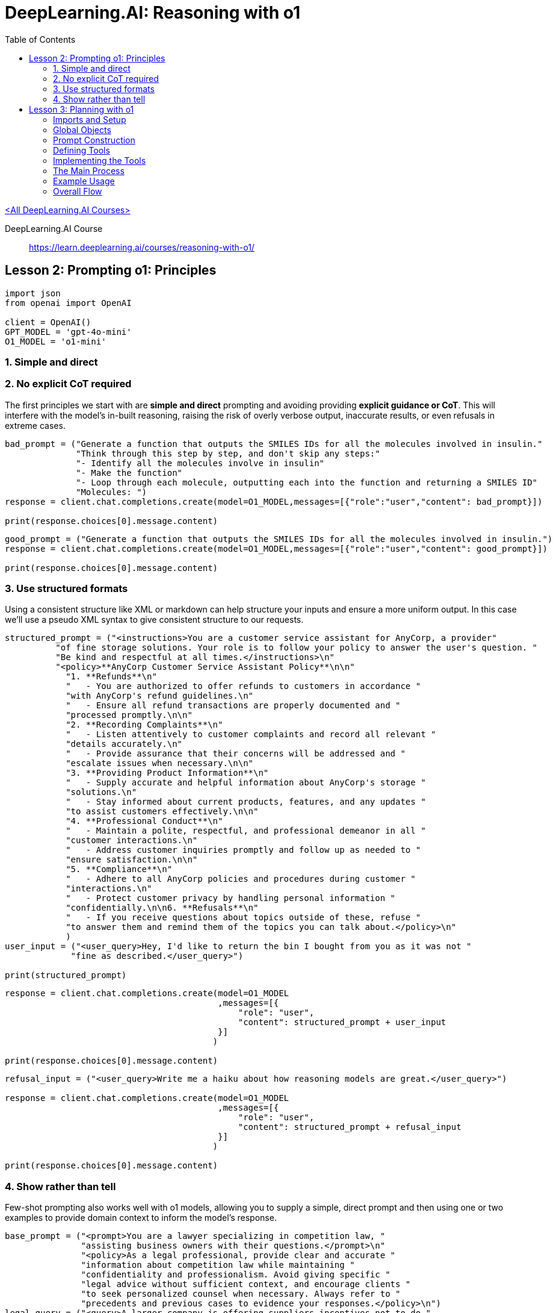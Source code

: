 = DeepLearning.AI: Reasoning with o1
:icons: font
:toc: right
:toclevels: 4
:source-highlighter: coderay

link:dl_ai.html[<All DeepLearning.AI Courses>]

====
DeepLearning.AI Course::
https://learn.deeplearning.ai/courses/reasoning-with-o1/
====


== Lesson 2: Prompting o1: Principles

```python
import json
from openai import OpenAI

client = OpenAI()
GPT_MODEL = 'gpt-4o-mini'
O1_MODEL = 'o1-mini'
```


=== 1. Simple and direct

=== 2. No explicit CoT required

The first principles we start with are *simple and direct* prompting and
avoiding providing *explicit guidance or CoT*. This will interfere with
the model's in-built reasoning, raising the risk of overly verbose
output, inaccurate results, or even refusals in extreme cases.

```python
bad_prompt = ("Generate a function that outputs the SMILES IDs for all the molecules involved in insulin."
              "Think through this step by step, and don't skip any steps:"
              "- Identify all the molecules involve in insulin"
              "- Make the function"
              "- Loop through each molecule, outputting each into the function and returning a SMILES ID"
              "Molecules: ")
response = client.chat.completions.create(model=O1_MODEL,messages=[{"role":"user","content": bad_prompt}])

print(response.choices[0].message.content)
```

```python
good_prompt = ("Generate a function that outputs the SMILES IDs for all the molecules involved in insulin.")
response = client.chat.completions.create(model=O1_MODEL,messages=[{"role":"user","content": good_prompt}])

print(response.choices[0].message.content)
```

=== 3. Use structured formats

Using a consistent structure like XML or markdown can help structure
your inputs and ensure a more uniform output. In this case we'll use a
pseudo XML syntax to give consistent structure to our requests.

```python
structured_prompt = ("<instructions>You are a customer service assistant for AnyCorp, a provider"
          "of fine storage solutions. Your role is to follow your policy to answer the user's question. "
          "Be kind and respectful at all times.</instructions>\n"
          "<policy>**AnyCorp Customer Service Assistant Policy**\n\n"
            "1. **Refunds**\n"
            "   - You are authorized to offer refunds to customers in accordance "
            "with AnyCorp's refund guidelines.\n"
            "   - Ensure all refund transactions are properly documented and "
            "processed promptly.\n\n"
            "2. **Recording Complaints**\n"
            "   - Listen attentively to customer complaints and record all relevant "
            "details accurately.\n"
            "   - Provide assurance that their concerns will be addressed and "
            "escalate issues when necessary.\n\n"
            "3. **Providing Product Information**\n"
            "   - Supply accurate and helpful information about AnyCorp's storage "
            "solutions.\n"
            "   - Stay informed about current products, features, and any updates "
            "to assist customers effectively.\n\n"
            "4. **Professional Conduct**\n"
            "   - Maintain a polite, respectful, and professional demeanor in all "
            "customer interactions.\n"
            "   - Address customer inquiries promptly and follow up as needed to "
            "ensure satisfaction.\n\n"
            "5. **Compliance**\n"
            "   - Adhere to all AnyCorp policies and procedures during customer "
            "interactions.\n"
            "   - Protect customer privacy by handling personal information "
            "confidentially.\n\n6. **Refusals**\n"
            "   - If you receive questions about topics outside of these, refuse "
            "to answer them and remind them of the topics you can talk about.</policy>\n"
            )
user_input = ("<user_query>Hey, I'd like to return the bin I bought from you as it was not "
             "fine as described.</user_query>")

print(structured_prompt)
```

```python
response = client.chat.completions.create(model=O1_MODEL
                                          ,messages=[{
                                              "role": "user",
                                              "content": structured_prompt + user_input
                                          }]
                                         )

print(response.choices[0].message.content)
```

```python
refusal_input = ("<user_query>Write me a haiku about how reasoning models are great.</user_query>")

response = client.chat.completions.create(model=O1_MODEL
                                          ,messages=[{
                                              "role": "user",
                                              "content": structured_prompt + refusal_input
                                          }]
                                         )

print(response.choices[0].message.content)
```

=== 4. Show rather than tell

Few-shot prompting also works well with [.title-ref]#o1# models,
allowing you to supply a simple, direct prompt and then using one or two
examples to provide domain context to inform the model's response.

```python
base_prompt = ("<prompt>You are a lawyer specializing in competition law, "
               "assisting business owners with their questions.</prompt>\n"
               "<policy>As a legal professional, provide clear and accurate "
               "information about competition law while maintaining "
               "confidentiality and professionalism. Avoid giving specific "
               "legal advice without sufficient context, and encourage clients "
               "to seek personalized counsel when necessary. Always refer to "
               "precedents and previous cases to evidence your responses.</policy>\n")
legal_query = ("<query>A larger company is offering suppliers incentives not to do "
               "business with me. Is this legal?</query>")

response = client.chat.completions.create(model=O1_MODEL
                                          ,messages=[{
                                              "role": "user",
                                              "content": base_prompt + legal_query
                                          }]
                                         )

print(response.choices[0].message.content)
```

```python
example_prompt = ("<prompt>You are a lawyer specializing in competition law, "
               "assisting business owners with their questions.</prompt>\n"
               "<policy>As a legal professional, provide clear and accurate "
               "information about competition law while maintaining "
               "confidentiality and professionalism. Avoid giving specific "
               "legal advice without sufficient context, and encourage clients "
               "to seek personalized counsel when necessary.</policy>\n"
               """<example>
<question>
I'm considering collaborating with a competitor on a joint marketing campaign. Are there any antitrust issues I should be aware of?
</question>
<response>
Collaborating with a competitor on a joint marketing campaign can raise antitrust concerns under U.S. antitrust laws, particularly the Sherman Antitrust Act of 1890 (15 U.S.C. §§ 1–7). Section 1 of the Sherman Act prohibits any contract, combination, or conspiracy that unreasonably restrains trade or commerce among the states.

**Key Considerations:**

1. **Per Se Illegal Agreements:** Certain collaborations are considered automatically illegal ("per se" violations), such as price-fixing, bid-rigging, and market allocation agreements. For example, in *United States v. Topco Associates, Inc.*, 405 U.S. 596 (1972), the Supreme Court held that market division agreements between competitors are per se illegal under the Sherman Act.

2. **Rule of Reason Analysis:** Collaborations that are not per se illegal are evaluated under the "rule of reason," which assesses whether the pro-competitive benefits outweigh the anti-competitive effects. In *Broadcast Music, Inc. v. Columbia Broadcasting System, Inc.*, 441 U.S. 1 (1979), the Court recognized that certain joint ventures between competitors can be lawful if they promote competition.

3. **Information Sharing Risks:** Sharing competitively sensitive information, such as pricing strategies or customer data, can lead to antitrust violations. The Department of Justice and the Federal Trade Commission caution against exchanges that could facilitate collusion (*Antitrust Guidelines for Collaborations Among Competitors*, 2000).

**Recommendations:**

- **Define the Scope:** Clearly delineate the parameters of the collaboration to focus on the marketing campaign without involving competitive aspects like pricing or market division.
- **Implement Safeguards:** Establish protocols to prevent the exchange of sensitive information that is not essential to the marketing effort.
- **Legal Consultation:** Given the complexities of antitrust laws, consult with a legal professional to ensure the collaboration complies with all legal requirements.

**Conclusion:**

While joint marketing campaigns between competitors are not inherently illegal, they must be structured carefully to avoid antitrust pitfalls. Legal guidance is essential to navigate these issues and to design a collaboration that achieves your business objectives without violating antitrust laws.
</response>
</example>""")

response = client.chat.completions.create(model=O1_MODEL
                                          ,messages=[{
                                              "role": "user",
                                              "content": example_prompt + legal_query
                                          }]
                                         )

print(response.choices[0].message.content)
```

== Lesson 3: Planning with o1

One of the great use cases where `o1` models shine is
creating a plan to solve a task given a set of tools to carry out the
plan, and constraints to set bounds around the task. This kind of use
case would be very slow if we used `o1` for every step, so
what we'll do is generate a plan with `o1-mini` and then
execute each step with `gpt-4o-mini`.

Explanation of the link:o1-L3.html[code in this lesson]:

=== Imports and Setup

[arabic]
. import `copy`, `json`, and `OpenAI from openai`.
* These libraries or modules provide functionality for duplicating
Python objects (`copy`), working with JSON, and making requests to
OpenAI’s services (`OpenAI`).
. `from utils import o1_tools`: (Though not shown, presumably contains
additional support or helpers for the “o1” model.)

=== Global Objects

[arabic]
. `client = OpenAI()`: Instantiates an OpenAI client to call their API.
. `O1_MODEL` and `GPT_MODEL`: Hold the names of the language models used.
`O1_MODEL` is the “o1-mini” (a planning model), while `GPT_MODEL` is
“gpt-4o-mini” (an execution model).
. `message_list`: A list to store status messages, plan messages, function
calls, etc. for inspection or logging.
. `context`: A dictionary that holds the domain-specific data (inventory,
orders, suppliers, shipping options, etc.). This “context” is central to
the scenario and is updated as the plan is executed.
. `initial_context = copy.deepcopy(context)`: Stores a copy of the initial
state so that changes can be rolled back or examined as needed.

=== Prompt Construction

[arabic]
. `o1_prompt`: This is the system prompt (or “planner” prompt) that
instructs the O1 model exactly how to generate a plan. It includes: +
– Instructions on how to structure the steps, sub-steps, and “if”
conditions in the plan. +
– A description of “tools” that the plan may use.
. `gpt4o_system_prompt`: The system prompt for the GPT-4 “executor” model.
It explains how to read the plan, identify steps, and call relevant
functions.

=== Defining Tools

[arabic]
. `TOOLS` is a list of tool definitions, each describing a function that
GPT-4 can call. It includes the function name, description, and JSON
schema for parameters. These are the “allowed” actions GPT-4 can perform
in the scenario.

=== Implementing the Tools

Each tool from `TOOLS` is implemented as an
actual Python function. They all read or modify the context dictionary.
For example: +
– `get_inventory_status(product_id)`: returns how many units of a product
are in the current inventory (`context["inventory"]`). +
– `update_inventory(product_id, quantity_change)`: modifies the inventory
quantity of a given product. +
– `allocate_stock`: reduces inventory by a given quantity. +
– `place_purchase_order`: simulates placing an order for components with a
supplier, etc.

• `function_mapping`: This dictionary ties the function names (as listed
in `TOOLS`) to their actual Python implementations. When GPT-4 calls a
function by name, this mapping is used to run that code with the
requested arguments.

=== The Main Process

`process_scenario(scenario)`:

[arabic]
. `append_message(\{'type': 'status', ...})`: Logs a “Generating plan…”
status.
. `plan = call_o1(scenario)`: Calls the O1 model with the scenario text to
produce a plan in a strictly defined format.
. `append_message(\{'type': 'plan', 'content': plan})`: Stores/logs the
returned plan.
. `append_message(\{'type': 'status', ...})`: Logs “Executing plan…”.
. `messages = call_gpt4o(plan)`: Passes the plan to GPT-4 for execution.
. `append_message(\{'type': 'status', 'message': 'Processing
complete.'})`: Logs that the process is done.

• `call_o1(scenario)`:

[arabic]
. Builds a prompt that includes the o1_prompt plus the scenario details.
. Calls the O1 model with `client.chat.completions.create(...)` and
returns the plan text from the response.

• `call_gpt4o(plan)`:

[arabic]
. Replaces the placeholder `\{policy}` in `gpt4o_system_prompt` with the
plan text.
. Maintains a conversation in the messages list. It first sets the
system message to the `policy`.
. Enters a loop to repeatedly call GPT-4 with the current messages.
. GPT-4 can respond with text or function calls (`tool_calls`). +
– If it calls a function, the code runs the corresponding Python
function from function_mapping, then replies with the result. GPT-4 can
read this `tool` response to keep going. +
– The loop continues until GPT-4 calls the `instructions_complete`
function, signaling the plan is done.

• `append_message(message)`:

[arabic]
. Helper to store a message object inside message_list.
. Also optionally prints out the message for debug/logging.

=== Example Usage

[arabic]
. `scenario_text`: A string describing the situation: new orders, shipping
to LA, needing to check inventory, produce items, etc.
. `messages = process_scenario(scenario_text)`: Runs the entire planning +
execution pipeline.
. Prints out each message in messages, including final logs.

=== Overall Flow

[arabic]
. You provide the scenario.
. The “planner” model (o1-mini) reads the scenario and generates a
structured plan.
. The “execution” model (gpt-4o-mini) reads the plan and, step by step,
calls Python functions from the provided tools to manage inventory,
deliver goods, send updates to the customer, etc.
. Once the plan is fully executed, the entire conversation is logged in
`message_list`.
